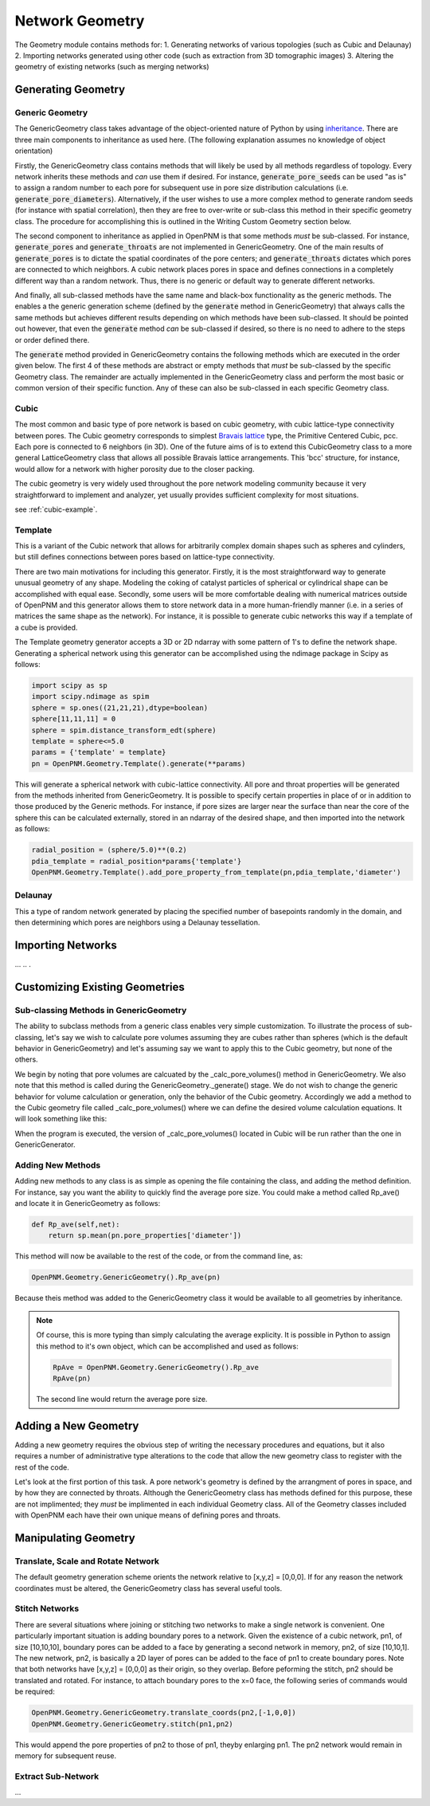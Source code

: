 ###############################################################################
Network Geometry
###############################################################################
The Geometry module contains methods for:
1. Generating networks of various topologies (such as Cubic and Delaunay)
2. Importing networks generated using other code (such as extraction from 3D tomographic images)
3. Altering the geometry of existing networks (such as merging networks)

===============================================================================
Generating Geometry
===============================================================================

-------------------------------------------------------------------------------
Generic Geometry
-------------------------------------------------------------------------------
The GenericGeometry class takes advantage of the object-oriented nature of Python by using `inheritance <http://docs.python.org/2/tutorial/classes.html>`_.  There are three main components to inheritance as used here. (The following explanation assumes no knowledge of object orientation)

Firstly, the GenericGeometry class contains methods that will likely be used by all methods regardless of topology.  Every network inherits these methods and *can* use them if desired.  For instance, :code:`generate_pore_seeds` can be used "as is" to assign a random number to each pore for subsequent use in pore size distribution calculations (i.e. :code:`generate_pore_diameters`).  Alternatively, if the user wishes to use a more complex method to generate random seeds (for instance with spatial correlation), then they are free to over-write or sub-class this method in their specific geometry class.  The procedure for accomplishing this is outlined in the Writing Custom Geometry section below.  

The second component to inheritance as applied in OpenPNM is that some methods *must* be sub-classed.  For instance, :code:`generate_pores` and :code:`generate_throats` are not implemented in GenericGeometry.  One of the main results of :code:`generate_pores` is to dictate the spatial coordinates of the pore centers; and :code:`generate_throats` dictates which pores are connected to which neighbors.  A cubic network places pores in space and defines connections in a completely different way than a random network.  Thus, there is no generic or default way to generate different networks.  

And finally, all sub-classed methods have the same name and black-box functionality as the generic methods.  The enables a the generic generation scheme (defined by the :code:`generate` method in GenericGeometry) that always calls the same methods but achieves different results depending on which methods have been sub-classed.  It should be pointed out however, that even the :code:`generate` method *can* be sub-classed if desired, so there is no need to adhere to the steps or order defined there.  

The :code:`generate` method provided in GenericGeometry contains the following methods which are executed in the order given below.  The first 4 of these methods are abstract or empty methods that *must* be sub-classed by the specific Geometry class.  The remainder are actually implemented in the GenericGeometry class and perform the most basic or common version of their specific function.  Any of these can also be sub-classed in each specific Geometry class. 

.. automethod:: OpenPNM.Geometry.GenericGeometry._generate_setup

.. automethod:: OpenPNM.Geometry.GenericGeometry._generate_pores

.. automethod:: OpenPNM.Geometry.GenericGeometry._generate_throats

.. automethod:: OpenPNM.Geometry.GenericGeometry._add_boundaries

.. automethod:: OpenPNM.Geometry.GenericGeometry._generate_pore_seeds

.. automethod:: OpenPNM.Geometry.GenericGeometry._generate_throat_seeds

.. automethod:: OpenPNM.Geometry.GenericGeometry._generate_pore_diameters

.. automethod:: OpenPNM.Geometry.GenericGeometry._generate_throat_diameters

.. automethod:: OpenPNM.Geometry.GenericGeometry._calc_pore_volumes

.. automethod:: OpenPNM.Geometry.GenericGeometry._calc_throat_lengths

.. automethod:: OpenPNM.Geometry.GenericGeometry._calc_throat_volumes

-------------------------------------------------------------------------------
Cubic
-------------------------------------------------------------------------------
The most common and basic type of pore network is based on cubic geometry, with cubic lattice-type connectivity between pores.  The Cubic geometry corresponds to simplest `Bravais lattice <http://en.wikipedia.org/wiki/Bravais_lattice>`_ type, the Primitive Centered Cubic, pcc.  Each pore is connected to 6 neighbors (in 3D).  One of the future aims of is to extend this CubicGeometry class to a more general  LatticeGeometry class that allows all possible Bravais lattice arrangements.  This 'bcc' structure, for instance, would allow for a network with higher porosity due to the closer packing.  

The cubic geometry is very widely used throughout the pore network modeling community because it very straightforward to implement and analyzer, yet usually provides sufficient complexity for most situations.  

see :ref:`cubic-example`.

-------------------------------------------------------------------------------
Template
-------------------------------------------------------------------------------
This is a variant of the Cubic network that allows for arbitrarily complex domain shapes such as spheres and cylinders, but still defines connections between pores based on lattice-type connectivity.  

There are two main motivations for including this generator.  Firstly, it is the most straightforward way to generate unusual geometry of any shape.  Modeling the coking of catalyst particles of spherical or cylindrical shape can be accomplished with equal ease.  Secondly, some users will be more comfortable dealing with numerical matrices outside of OpenPNM and this generator allows them to store network data in a more human-friendly manner (i.e. in a series of matrices the same shape as the network).  For instance, it is possible to generate cubic networks this way if a template of a cube is provided.  

The Template geometry generator accepts a 3D or 2D ndarray with some pattern of 1's to define the network shape.  Generating a spherical network using this generator can be accomplished using the ndimage package in Scipy as follows:

.. code-block:: python
     
   import scipy as sp
   import scipy.ndimage as spim
   sphere = sp.ones((21,21,21),dtype=boolean)
   sphere[11,11,11] = 0
   sphere = spim.distance_transform_edt(sphere)
   template = sphere<=5.0
   params = {'template' = template}
   pn = OpenPNM.Geometry.Template().generate(**params)
   
This will generate a spherical network with cubic-lattice connectivity.  All pore and throat properties will be generated from the methods inherited from GenericGeometry.  It is possible to specify certain properties in place of or in addition to those produced by the Generic methods.  For instance, if pore sizes are larger near the surface than near the core of the sphere this can be calculated externally, stored in an ndarray of the desired shape, and then imported into the network as follows:

.. code-block:: python

   radial_position = (sphere/5.0)**(0.2)
   pdia_template = radial_position*params{'template'}
   OpenPNM.Geometry.Template().add_pore_property_from_template(pn,pdia_template,'diameter')


-------------------------------------------------------------------------------
Delaunay
-------------------------------------------------------------------------------
This a type of random network generated by placing the specified number of basepoints randomly in the domain, and then determining which pores are neighbors using a Delaunay tessellation.  



===============================================================================
Importing Networks
===============================================================================
...
..
.

===============================================================================
Customizing Existing Geometries
===============================================================================

-------------------------------------------------------------------------------
Sub-classing Methods in GenericGeometry
-------------------------------------------------------------------------------
The ability to subclass methods from a generic class enables very simple customization.  To illustrate the process of sub-classing, let's say we wish to calculate pore volumes assuming they are cubes rather than spheres (which is the default behavior in GenericGeometry) and let's assuming say we want to apply this to the Cubic geometry, but none of the others.  

We begin by noting that pore volumes are calcuated by the _calc_pore_volumes() method in GenericGeometry.  We also note that this method is called during the GenericGeometry._generate() stage.  We do not wish to change the generic behavior for volume calculation or generation, only the behavior of the Cubic geometry. Accordingly we add a method to the Cubic geometry file called _calc_pore_volumes() where we can define the desired volume calculation equations.  It will look something like this:

.. code-block:: python
   def _calc_pore_volumes(self):
       self._net.pore_properties['volume'] = self._net.pore_properties['diameter']**3

When the program is executed, the version of _calc_pore_volumes() located in Cubic will be run rather than the one in GenericGenerator.  

-------------------------------------------------------------------------------
Adding New Methods
-------------------------------------------------------------------------------
Adding new methods to any class is as simple as opening the file containing the class, and adding the method definition.  For instance, say you want the ability to quickly find the average pore size.  You could make a method called Rp_ave() and locate it in GenericGeometry as follows:

.. code-block:: python

   def Rp_ave(self,net):
       return sp.mean(pn.pore_properties['diameter'])

This method will now be available to the rest of the code, or from the command line, as:

.. code-block:: python

   OpenPNM.Geometry.GenericGeometry().Rp_ave(pn)
   
Because theis method was added to the GenericGeometry class it would be available to all geometries by inheritance.  

.. note::
   Of course, this is more typing than simply calculating the average explicity.  It is possible in Python to assign this method to it's own object, which can be accomplished and used as follows:

   .. code-block:: python

      RpAve = OpenPNM.Geometry.GenericGeometry().Rp_ave
      RpAve(pn)

   The second line would return the average pore size.  

===============================================================================
Adding a New Geometry
===============================================================================
Adding a new geometry requires the obvious step of writing the necessary procedures and equations, but it also requires a number of administrative type alterations to the code that allow the new geometry class to register with the rest of the code.

Let's look at the first portion of this task.  A pore network's geometry is defined by the arrangment of pores in space, and by how they are connected by throats.  Although the GenericGeometry class has methods defined for this purpose, these are not implimented; they *must* be implimented in each individual Geometry class.  All of the Geometry classes included with OpenPNM each have their own unique means of defining pores and throats.  





===============================================================================
Manipulating Geometry
===============================================================================

-------------------------------------------------------------------------------
Translate, Scale and Rotate Network
-------------------------------------------------------------------------------
The default geometry generation scheme orients the network relative to [x,y,z] = [0,0,0].  If for any reason the network coordinates must be altered, the GenericGeometry class has several useful tools.

.. automethod:: OpenPNM.Geometry.GenericGeometry.translate_coordinates

.. automethod:: OpenPNM.Geometry.GenericGeometry.scale_coordinates

-------------------------------------------------------------------------------
Stitch Networks
-------------------------------------------------------------------------------
There are several situations where joining or stitching two networks to make a single network is convenient.  One particularly important situation is adding boundary pores to a network.  Given the existence of a cubic network, pn1, of size [10,10,10], boundary pores can be added to a face by generating a second network in memory, pn2, of size [10,10,1].  The new network, pn2, is basically a 2D layer of pores can be added to the face of pn1 to create boundary pores.  Note that both networks have [x,y,z] = [0,0,0] as their origin, so they overlap.  Before peforming the stitch, pn2 should be translated and rotated.  For instance, to attach boundary pores to the x=0 face, the following series of commands would be required:

.. code-block:: python

   OpenPNM.Geometry.GenericGeometry.translate_coords(pn2,[-1,0,0])
   OpenPNM.Geometry.GenericGeometry.stitch(pn1,pn2)
   
This would append the pore properties of pn2 to those of pn1, theyby enlarging pn1.  The pn2 network would remain in memory for subsequent reuse.  

.. automethod:: OpenPNM.Geometry.GenericGeometry.stitch

-------------------------------------------------------------------------------
Extract Sub-Network
-------------------------------------------------------------------------------
...


















